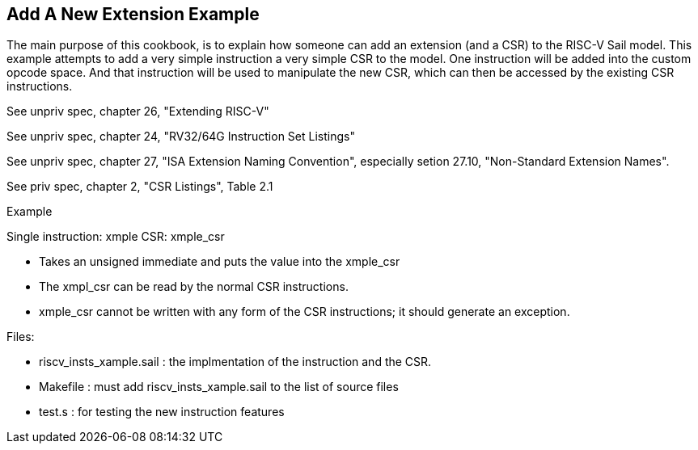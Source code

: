 [#add-a-new-extension]
== Add A New Extension Example

The main purpose of this cookbook,  is to explain how someone can add
an extension (and a CSR) to the RISC-V Sail model. This example attempts
to add a very simple instruction a very simple CSR to the model.  One
instruction will be added into the custom opcode space.  And that
instruction will be used to manipulate the new CSR,  which can then
be accessed by the existing CSR instructions.

See unpriv spec, chapter 26, "Extending RISC-V"

See unpriv spec, chapter 24, "RV32/64G Instruction Set Listings"

See unpriv spec, chapter 27, "ISA Extension Naming Convention", especially
setion 27.10, "Non-Standard Extension Names".

See priv spec, chapter 2, "CSR Listings", Table 2.1





Example

Single instruction:  xmple
CSR: xmple_csr

* Takes an unsigned immediate and puts the value into the xmple_csr
* The xmpl_csr can be read by the normal CSR instructions.
* xmple_csr cannot be written with any form of the CSR instructions; 
it should generate an exception.

Files:

* riscv_insts_xample.sail : the implmentation of the instruction and the CSR.
* Makefile : must add riscv_insts_xample.sail to the list of source files
* test.s :  for testing the new instruction features



